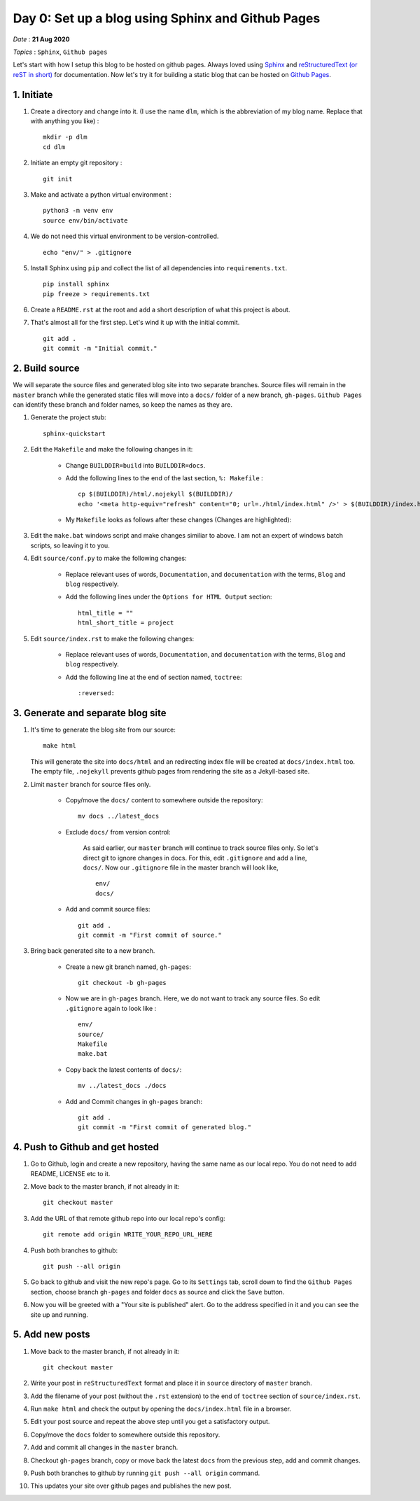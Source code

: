 Day 0: Set up a blog using Sphinx and Github Pages
====================================================

*Date* : **21 Aug 2020**

*Topics* : ``Sphinx``, ``Github pages``

.. highlight:: sh

Let's start with how I setup this blog to be hosted on github pages. Always loved using  `Sphinx <https://www.sphinx-doc.org>`__ and `reStructuredText (or reST in short) <https://docutils.sourceforge.io/rst.html>`__ for documentation. Now let's try it for building a static blog that can be hosted on `Github Pages <https://pages.github.com/>`__.

1. Initiate
--------------- 

#. Create a directory and change into it. (I use the name ``dlm``, which is the abbreviation of my blog name. Replace that with anything you like) : :: 
   
    mkdir -p dlm 
    cd dlm 
   
#. Initiate an empty git repository : :: 
   
    git init 
   
#. Make and activate a python virtual environment : ::

    python3 -m venv env
    source env/bin/activate

#. We do not need this virtual environment to be version-controlled. ::

    echo "env/" > .gitignore

#. Install Sphinx using ``pip`` and collect the list of all dependencies into ``requirements.txt``. ::

    pip install sphinx
    pip freeze > requirements.txt

#. Create a ``README.rst`` at the root and add a short description of what this project is about.      

#. That's almost all for the first step. Let's wind it up with the initial commit. ::

    git add .
    git commit -m "Initial commit."

2. Build source
----------------   

We will separate the source files and generated blog site into two separate branches. Source files will remain in the ``master`` branch while the generated static files will move into a ``docs/`` folder of a new branch, ``gh-pages``. ``Github Pages`` can identify these branch and folder names, so keep the names as they are.

#. Generate the project stub: ::

    sphinx-quickstart

#. Edit the ``Makefile`` and make the following changes in it:

    * Change ``BUILDDIR=build`` into ``BUILDDIR=docs``.

    * Add the following lines to the end of the last section, ``%: Makefile`` : ::

        cp $(BUILDDIR)/html/.nojekyll $(BUILDDIR)/ 
        echo '<meta http-equiv="refresh" content="0; url=./html/index.html" />' > $(BUILDDIR)/index.html    

    * My ``Makefile`` looks as follows after these changes (Changes are highlighted): 
         
    .. image:: images/Makefile.png
  
#. Edit the ``make.bat`` windows script and make changes similiar to above. I am not an expert of windows batch scripts, so leaving it to you.

#. Edit ``source/conf.py`` to make the following changes:

    * Replace relevant uses of words, ``Documentation``, and ``documentation`` with the terms, ``Blog`` and ``blog`` respectively.

    * Add the following lines under the ``Options for HTML Output`` section: ::

        html_title = ""
        html_short_title = project

#. Edit ``source/index.rst`` to make the following changes:

    * Replace relevant uses of words, ``Documentation``, and ``documentation`` with the terms, ``Blog`` and ``blog`` respectively.

    * Add the following line at the end of section named, ``toctree``: ::

        :reversed:

3. Generate and separate blog site
-----------------------------------   

#. It's time to generate the blog site from our source: ::

    make html

   This will generate the site into ``docs/html`` and an redirecting index file will be created at ``docs/index.html`` too. The empty file, ``.nojekyll`` prevents github pages from rendering the site as a Jekyll-based site.

#. Limit ``master`` branch for source files only.

    * Copy/move the ``docs/`` content to somewhere outside the repository: ::

        mv docs ../latest_docs
      
    * Exclude ``docs/`` from version control:

        As said earlier, our ``master`` branch will continue to track source files only. So let's direct git to ignore changes in docs. For this, edit ``.gitignore`` and add a line, ``docs/``. Now our ``.gitignore`` file in the master branch will look like, ::

            env/
            docs/

    * Add and commit source files: ::
                     
        git add .
        git commit -m "First commit of source."

#. Bring back generated site to a new branch.        

    * Create a new git branch named, ``gh-pages``: ::

        git checkout -b gh-pages

    * Now we are in ``gh-pages`` branch. Here, we do not want to track any source files. So edit ``.gitignore`` again to look like : ::

        env/
        source/
        Makefile
        make.bat

    * Copy back the latest contents of ``docs/``: ::

        mv ../latest_docs ./docs         

    * Add and Commit changes in ``gh-pages`` branch:  ::

        git add .
        git commit -m "First commit of generated blog."

4. Push to Github and get hosted
-----------------------------------   

#. Go to Github, login and create a new repository, having the same name as our local repo. You do not need to add README, LICENSE etc to it.

#. Move back to the master branch, if not already in it: ::

    git checkout master

#. Add the URL of that remote github repo into our local repo's config: ::

    git remote add origin WRITE_YOUR_REPO_URL_HERE 

#. Push both branches to github: ::

    git push --all origin

#. Go back to github and visit the new repo's page. Go to its ``Settings`` tab, scroll down to find the ``Github Pages`` section, choose branch ``gh-pages`` and folder ``docs`` as source and click the ``Save`` button.

#. Now you will be greeted with a "Your site is published" alert. Go to the address specified in it and you can see the site up and running.


5. Add new posts
-------------------

#. Move back to the master branch, if not already in it: ::

    git checkout master

#. Write your post in ``reStructuredText`` format and place it in ``source`` directory of ``master`` branch.

#. Add the filename of your post (without the ``.rst`` extension) to the end of ``toctree`` section of ``source/index.rst``.

#. Run ``make html`` and check the output by opening the ``docs/index.html`` file in a browser.

#. Edit your post source and repeat the above step until you get a satisfactory output.

#. Copy/move the ``docs`` folder to somewhere outside this repository.

#. Add and commit all changes in the ``master`` branch.

#. Checkout ``gh-pages`` branch, copy or move back the latest ``docs`` from the previous step, add and commit changes.

#. Push both branches to github by running ``git push --all origin`` command.

#. This updates your site over github pages and publishes the new post.
